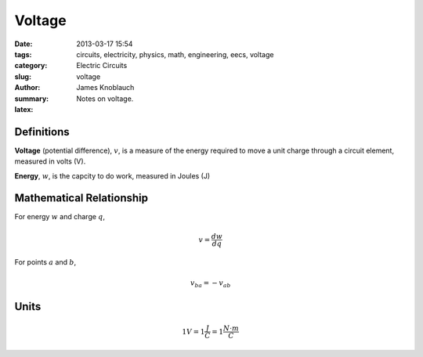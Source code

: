 Voltage
#######

:date: 2013-03-17 15:54
:tags: circuits, electricity, physics, math, engineering, eecs, voltage
:category: Electric Circuits
:slug: voltage
:author: James Knoblauch
:summary: Notes on voltage.
:latex:


Definitions
============

**Voltage** (potential difference), :math:`v`, is a measure of the energy 
required to move a unit charge through a circuit element, measured in 
volts (V).

**Energy**, :math:`w`, is the capcity to do work, measured in Joules (J)

Mathematical Relationship
==========================

For energy :math:`w` and charge :math:`q`,

.. math::

    v = \frac{dw}{dq}


For points :math:`a` and :math:`b`,

.. math::

    v_{ba} = -v_{ab}


Units
======

.. math::

    1V = 1\frac{J}{C} = 1\frac{N \cdot m}{C}
